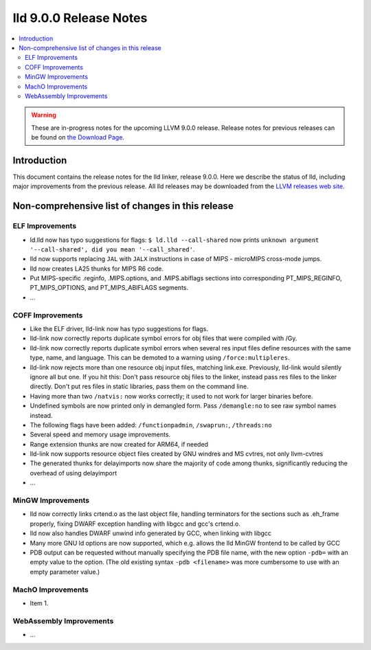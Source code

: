 =======================
lld 9.0.0 Release Notes
=======================

.. contents::
    :local:

.. warning::
   These are in-progress notes for the upcoming LLVM 9.0.0 release.
   Release notes for previous releases can be found on
   `the Download Page <https://releases.llvm.org/download.html>`_.

Introduction
============

This document contains the release notes for the lld linker, release 9.0.0.
Here we describe the status of lld, including major improvements
from the previous release. All lld releases may be downloaded
from the `LLVM releases web site <https://llvm.org/releases/>`_.

Non-comprehensive list of changes in this release
=================================================

ELF Improvements
----------------

* ld.lld now has typo suggestions for flags:
  ``$ ld.lld --call-shared`` now prints
  ``unknown argument '--call-shared', did you mean '--call_shared'``.

* lld now supports replacing ``JAL`` with ``JALX`` instructions in case
  of MIPS - microMIPS cross-mode jumps.

* lld now creates LA25 thunks for MIPS R6 code.

* Put MIPS-specific .reginfo, .MIPS.options, and .MIPS.abiflags sections
  into corresponding PT_MIPS_REGINFO, PT_MIPS_OPTIONS, and PT_MIPS_ABIFLAGS
  segments.

* ...

COFF Improvements
-----------------

* Like the ELF driver, lld-link now has typo suggestions for flags.

* lld-link now correctly reports duplicate symbol errors for obj files
  that were compiled with /Gy.

* lld-link now correctly reports duplicate symbol errors when several res
  input files define resources with the same type, name, and language.
  This can be demoted to a warning using ``/force:multipleres``.

* lld-link now rejects more than one resource obj input files, matching
  link.exe. Previously, lld-link would silently ignore all but one.
  If you hit this: Don't pass resource obj files to the linker, instead pass
  res files to the linker directly. Don't put res files in static libraries,
  pass them on the command line.

* Having more than two ``/natvis:`` now works correctly; it used to not
  work for larger binaries before.

* Undefined symbols are now printed only in demangled form. Pass
  ``/demangle:no`` to see raw symbol names instead.

* The following flags have been added: ``/functionpadmin``, ``/swaprun:``,
  ``/threads:no``

* Several speed and memory usage improvements.

* Range extension thunks are now created for ARM64, if needed

* lld-link now supports resource object files created by GNU windres and
  MS cvtres, not only llvm-cvtres

* The generated thunks for delayimports now share the majority of code
  among thunks, significantly reducing the overhead of using delayimport

* ...

MinGW Improvements
------------------

* lld now correctly links crtend.o as the last object file, handling
  terminators for the sections such as .eh_frame properly, fixing
  DWARF exception handling with libgcc and gcc's crtend.o.

* lld now also handles DWARF unwind info generated by GCC, when linking
  with libgcc

* Many more GNU ld options are now supported, which e.g. allows the lld
  MinGW frontend to be called by GCC

* PDB output can be requested without manually specifying the PDB file
  name, with the new option ``-pdb=`` with an empty value to the option.
  (The old existing syntax ``-pdb <filename>`` was more cumbersome to use
  with an empty parameter value.)

MachO Improvements
------------------

* Item 1.

WebAssembly Improvements
------------------------

* ...

